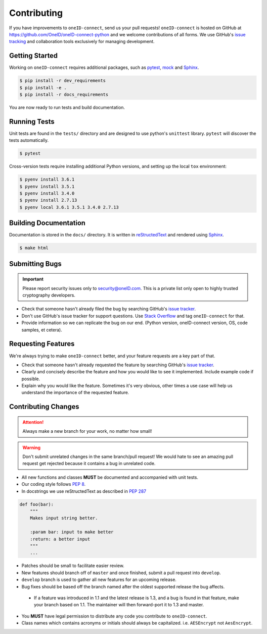Contributing
============

If you have improvements to ``oneID-connect``, send us your pull requests! ``oneID-connect``
is hosted on GitHub at `<https://github.com/OneID/oneID-connect-python>`_ and
we welcome contributions of all forms. We use GitHub's `issue tracking`_ and
collaboration tools exclusively for managing development.

.. _issue tracking: https://github.com/OneID/oneID-connect-python/issues


Getting Started
---------------
Working on ``oneID-connect`` requires additional packages, such as `pytest`_, `mock`_ and `Sphinx`_.

.. code-block:: console

  $ pip install -r dev_requirements
  $ pip install -e .
  $ pip install -r docs_requirements


You are now ready to run tests and build documentation.

.. _pytest: https://docs.pytest.org/en/latest/
.. _mock: https://github.com/testing-cabal/mock
.. _Sphinx: http://sphinx-doc.org/index.html

Running Tests
-------------
Unit tests are found in the ``tests/`` directory and are designed to use python's
``unittest`` library. ``pytest`` will discover the tests automatically.

.. code-block:: console

  $ pytest

Cross-version tests require installing additional Python versions, and setting up the local
``tox`` environment:

.. code-block:: console

  $ pyenv install 3.6.1
  $ pyenv install 3.5.1
  $ pyenv install 3.4.0
  $ pyenv install 2.7.13
  $ pyenv local 3.6.1 3.5.1 3.4.0 2.7.13


Building Documentation
----------------------
Documentation is stored in the ``docs/`` directory. It is written
in `reStructedText`_ and rendered using `Sphinx`_.

.. code-block:: console

  $ make html


.. _reStructedText: http://sphinx-doc.org/rest.html

Submitting Bugs
---------------
.. important::
 Please report security issues only to `security@oneID.com`_. This is a private list
 only open to highly trusted cryptography developers.

* Check that someone hasn't already filed the bug by searching GitHub's `issue tracker`_.
* Don't use GitHub's issue tracker for support questions. Use `Stack Overflow`_ and tag ``oneID-connect`` for that.
* Provide information so we can replicate the bug on our end. (Python version, oneID-connect version, OS, code samples, et cetera).


Requesting Features
-------------------
We're always trying to make ``oneID-connect`` better, and your feature requests are a key part of that.

* Check that someone hasn't already requested the feature by searching GitHub's `issue tracker`_.
* Clearly and concisely describe the feature and how you would like to see it implemented. Include example code if possible.
* Explain why you would like the feature. Sometimes it's very obvious, other times a use case will help us understand the importance of the requested feature.


.. _security@oneID.com: mailto:security@oneid.com
.. _issue tracker: https://github.com/OneID/oneID-connect-python/issues
.. _Stack Overflow: http://stackoverflow.com/questions/tagged/oneid-connect


Contributing Changes
--------------------
.. attention::
 Always make a new branch for your work, no matter how small!

.. warning::
 Don't submit unrelated changes in the same branch/pull request! We would hate to see an amazing
 pull request get rejected because it contains a bug in unrelated code.

* All new functions and classes **MUST** be documented and accompanied with unit tests.
* Our coding style follows `PEP 8`_.
* In docstrings we use reStructedText as described in `PEP 287`_

.. code-block:: python

  def foo(bar):
      """
      Makes input string better.

      :param bar: input to make better
      :return: a better input
      """
      ...


* Patches should be small to facilitate easier review.
* New features should branch off of ``master`` and once finished, submit a pull request into ``develop``.
* ``develop`` branch is used to gather all new features for an upcoming release.
* Bug fixes should be based off the branch named after the oldest supported release the bug affects.

 - If a feature was introduced in 1.1 and the latest release is 1.3, and a bug is found in that feature,
   make your branch based on 1.1. The maintainer will then forward-port it to 1.3 and master.

* You **MUST** have legal permission to distribute any code you contribute to ``oneID-connect``.
* Class names which contains acronyms or initials should always be capitalized. i.e. ``AESEncrypt`` not ``AesEncrypt``.

.. _PEP 8: https://www.python.org/dev/peps/pep-0008/
.. _PEP 287: https://www.python.org/dev/peps/pep-0287/
